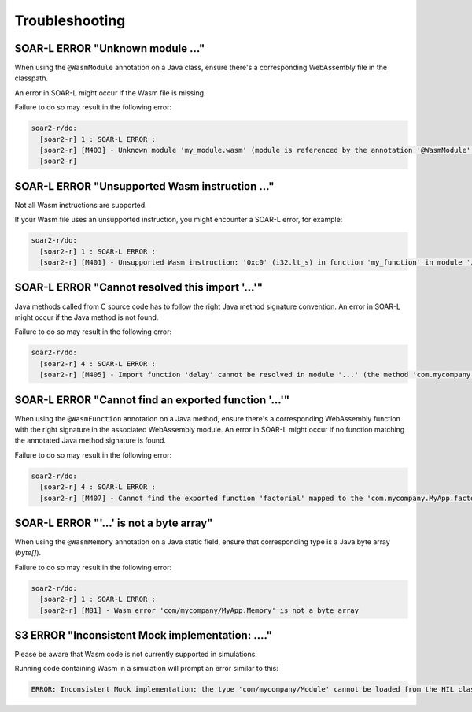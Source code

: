 .. _managedc.troubleshooting:

Troubleshooting
===============

-----------------------------------------------------------------
SOAR-L ERROR "Unknown module ..."
-----------------------------------------------------------------

When using the ``@WasmModule`` annotation on a Java class, ensure there's a corresponding WebAssembly file in the classpath. 

An error in SOAR-L might occur if the Wasm file is missing. 

Failure to do so may result in the following error:

.. code:: console

    soar2-r/do:
      [soar2-r] 1 : SOAR-L ERROR :
      [soar2-r] [M403] - Unknown module 'my_module.wasm' (module is referenced by the annotation '@WasmModule' on the type 'com.mycompany.MyWebAssemblyModule').
      [soar2-r]

-----------------------------------------------------------------
SOAR-L ERROR "Unsupported Wasm instruction ..."
-----------------------------------------------------------------

Not all Wasm instructions are supported. 

If your Wasm file uses an unsupported instruction, you might encounter a SOAR-L error, for example:

.. code:: console

    soar2-r/do:
      [soar2-r] 1 : SOAR-L ERROR :
      [soar2-r] [M401] - Unsupported Wasm instruction: '0xc0' (i32.lt_s) in function 'my_function' in module '/path/to/mymodule.wasm'.

-----------------------------------------------------------------
SOAR-L ERROR "Cannot resolved this import '...'"
-----------------------------------------------------------------

Java methods called from C source code has to follow the right Java method signature convention. An error in 
SOAR-L might occur if the Java method is not found.

Failure to do so may result in the following error:

.. code:: console

    soar2-r/do:
      [soar2-r] 4 : SOAR-L ERROR :
      [soar2-r] [M405] - Import function 'delay' cannot be resolved in module '...' (the method 'com.mycompany.MyApp.delay(int)void' does not exist).


-----------------------------------------------------------------
SOAR-L ERROR "Cannot find an exported function '...'"
-----------------------------------------------------------------

When using the ``@WasmFunction`` annotation on a Java method, ensure there's a corresponding WebAssembly function with the right signature in the associated WebAssembly module.
An error in SOAR-L might occur if no function matching the annotated Java method signature is found.

Failure to do so may result in the following error:

.. code:: console

    soar2-r/do:
      [soar2-r] 4 : SOAR-L ERROR :
      [soar2-r] [M407] - Cannot find the exported function 'factorial' mapped to the 'com.mycompany.MyApp.factorial(int)int' method.

-----------------------------------------------------------------
SOAR-L ERROR "'...' is not a byte array"
-----------------------------------------------------------------

When using the ``@WasmMemory`` annotation on a Java static field, ensure that corresponding type is a Java byte array (`byte[]`).

Failure to do so may result in the following error:

.. code:: console

    soar2-r/do:
      [soar2-r] 1 : SOAR-L ERROR :
      [soar2-r] [M81] - Wasm error 'com/mycompany/MyApp.Memory' is not a byte array

-----------------------------------------------------------------
S3 ERROR "Inconsistent Mock implementation:  ...."
-----------------------------------------------------------------

Please be aware that Wasm code is not currently supported in simulations. 

Running code containing Wasm in a simulation will prompt an error similar to this:

.. code:: console

    ERROR: Inconsistent Mock implementation: the type 'com/mycompany/Module' cannot be loaded from the HIL classpath (java.lang.ClassNotFoundException:com.mycompany.Module).


..
   | Copyright 2023-2024, MicroEJ Corp. Content in this space is free 
   for read and redistribute. Except if otherwise stated, modification 
   is subject to MicroEJ Corp prior approval.
   | MicroEJ is a trademark of MicroEJ Corp. All other trademarks and 
   copyrights are the property of their respective owners.
